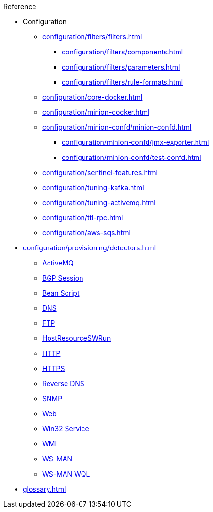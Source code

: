 .Reference
* Configuration
** xref:configuration/filters/filters.adoc[]
*** xref:configuration/filters/components.adoc[]
*** xref:configuration/filters/parameters.adoc[]
*** xref:configuration/filters/rule-formats.adoc[]
** xref:configuration/core-docker.adoc[]
** xref:configuration/minion-docker.adoc[]
** xref:configuration/minion-confd/minion-confd.adoc[]
*** xref:configuration/minion-confd/jmx-exporter.adoc[]
*** xref:configuration/minion-confd/test-confd.adoc[]
** xref:configuration/sentinel-features.adoc[]
** xref:configuration/tuning-kafka.adoc[]
** xref:configuration/tuning-activemq.adoc[]
** xref:configuration/ttl-rpc.adoc[]
** xref:configuration/aws-sqs.adoc[]
* xref:configuration/provisioning/detectors.adoc[]
** xref:configuration/provisioning/detectors/ActiveMQDetector.adoc[ActiveMQ]
** xref:configuration/provisioning/detectors/BgpSessionDetector.adoc[BGP Session]
** xref:configuration/provisioning/detectors/BsfDetector.adoc[Bean Script]
** xref:configuration/provisioning/detectors/DnsDetector.adoc[DNS]
** xref:configuration/provisioning/detectors/FtpDetector.adoc[FTP]
** xref:configuration/provisioning/detectors/HostResourceSWRunDetector.adoc[HostResourceSWRun]
** xref:configuration/provisioning/detectors/HttpDetector.adoc[HTTP]
** xref:configuration/provisioning/detectors/HttpsDetector.adoc[HTTPS]
** xref:configuration/provisioning/detectors/ReverseDNSLookupDetector.adoc[Reverse DNS]
** xref:configuration/provisioning/detectors/SnmpDetector.adoc[SNMP]
** xref:configuration/provisioning/detectors/WebDetector.adoc[Web]
** xref:configuration/provisioning/detectors/Win32ServiceDetector.adoc[Win32 Service]
** xref:configuration/provisioning/detectors/WmiDetector.adoc[WMI]
** xref:configuration/provisioning/detectors/WsmanDetector.adoc[WS-MAN]
** xref:configuration/provisioning/detectors/WsmanWqlDetector.adoc[WS-MAN WQL]
* xref:glossary.adoc[]